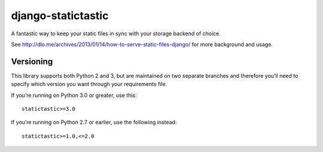 django-statictastic
===================

A fantastic way to keep your static files in sync with your storage
backend of choice.

See http://dlo.me/archives/2013/01/14/how-to-serve-static-files-django/
for more background and usage.

Versioning
----------

This library supports both Python 2 and 3, but are maintained on two
separate branches and therefore you’ll need to specify which version you
want through your requirements file.

If you’re running on Python 3.0 or greater, use this:

::

    statictastic>=3.0

If you’re running on Python 2.7 or earlier, use the following instead:

::

    statictastic>=1.0,<=2.0
